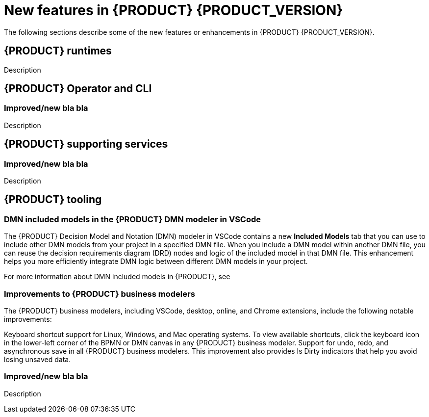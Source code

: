 [id='ref-kogito-rn-new-features_{context}']
= New features in {PRODUCT} {PRODUCT_VERSION}

The following sections describe some of the new features or enhancements in {PRODUCT} {PRODUCT_VERSION}.

== {PRODUCT} runtimes

ifdef::KOGITO-COMM[]
=== Improved GraphQL security in the {PRODUCT} Data Index Service

When you enable security in the {PRODUCT} Data Index Service, you can now also configure the GraphQL interface endpoint and authentication requirements. The Data Index Service also now uses multi-tenant configuration to support `web-app` and `service` application types at the same time in different endpoints.

For more information about enabling security in the {PRODUCT} Data Index, see xref:proc-data-index-service-security_kogito-configuring[].

//@comment: Link for enterprise if/when needed: {URL_CONFIGURING_KOGITO}#proc-data-index-service-security_kogito-configuring[_{CONFIGURING_KOGITO}_]  (Stetson, 30 June 2020)
endif::[]

Description

== {PRODUCT} Operator and CLI

=== Improved/new bla bla

Description

== {PRODUCT} supporting services

=== Improved/new bla bla

Description

== {PRODUCT} tooling

=== DMN included models in the {PRODUCT} DMN modeler in VSCode

The {PRODUCT} Decision Model and Notation (DMN) modeler in VSCode contains a new *Included Models* tab that you can use to include other DMN models from your project in a specified DMN file. When you include a DMN model within another DMN file, you can reuse the decision requirements diagram (DRD) nodes and logic of the included model in that DMN file. This enhancement helps you more efficiently integrate DMN logic between different DMN models in your project.

For more information about DMN included models in {PRODUCT}, see
ifdef::KOGITO[]
{URL_DECISION_SERVICES}#proc-dmn-included-models-dmn_dmn-models[_{DECISION_SERVICES}_].
endif::[]
ifdef::KOGITO-COMM[]
xref:proc-dmn-included-models-dmn_dmn-models[].
endif::[]

=== Improvements to {PRODUCT} business modelers

The {PRODUCT} business modelers, including VSCode, desktop, online, and Chrome extensions, include the following notable improvements:

Keyboard shortcut support for Linux, Windows, and Mac operating systems. To view available shortcuts, click the keyboard icon in the lower-left corner of the BPMN or DMN canvas in any {PRODUCT} business modeler.
Support for undo, redo, and asynchronous save in all {PRODUCT} business modelers. This improvement also provides Is Dirty indicators that help you avoid losing unsaved data.

=== Improved/new bla bla

Description
